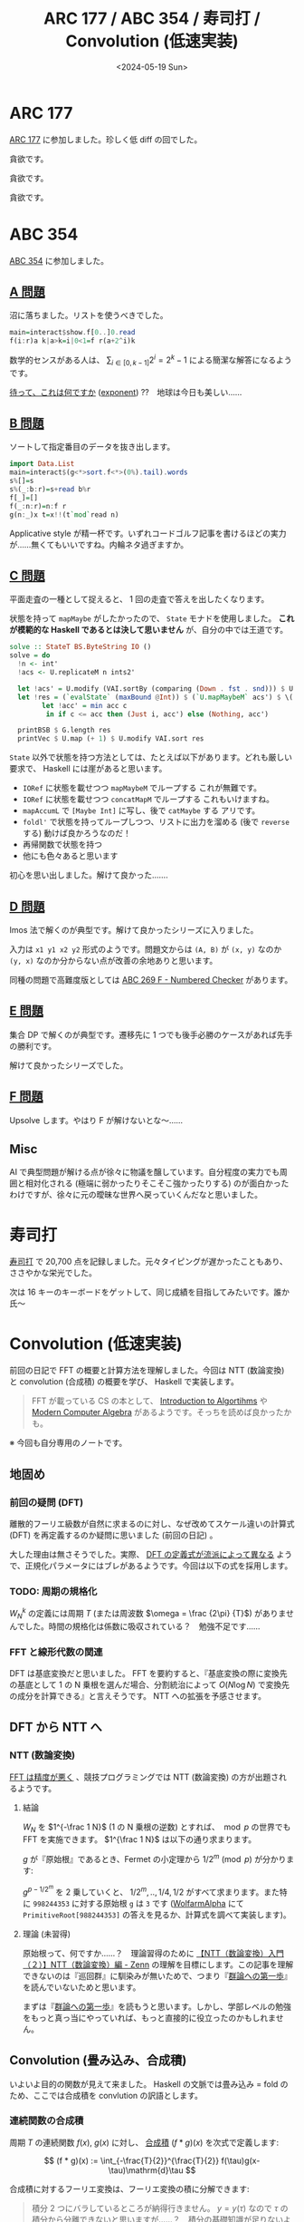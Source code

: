 #+TITLE: ARC 177 / ABC 354 / 寿司打 / Convolution (低速実装)
#+DATE: <2024-05-19 Sun>

* ARC 177

[[https://atcoder.jp/contests/arc177][ARC 177]] に参加しました。珍しく低 diff の回でした。

#+BEGIN_DETAILS [[https://atcoder.jp/contests/arc177/tasks/arc177_a][A 問題]]
貪欲です。
#+END_DETAILS

#+BEGIN_DETAILS [[https://atcoder.jp/contests/arc177/tasks/arc177_b][B 問題]]
貪欲です。
#+END_DETAILS

#+BEGIN_DETAILS [[https://atcoder.jp/contests/arc177/tasks/arc177_c][C 問題]]
貪欲です。
#+END_DETAILS

* ABC 354

[[https://atcoder.jp/contests/abc354][ABC 354]] に参加しました。

** [[https://atcoder.jp/contests/abc354/tasks/abc354_a][A 問題]]

沼に落ちました。リストを使うべきでした。

#+BEGIN_SRC hs
main=interact$show.f[0..]0.read
f(i:r)a k|a>k=i|0<1=f r(a+2^i)k
#+END_SRC

数学的センスがある人は、 $\sum_{i \in [0, k-1]} 2^i = 2^k-1$ による簡潔な解答になるようです。

[[https://atcoder.jp/contests/abc354/submissions/53641748][待って、これは何ですか]] ([[https://hackage.haskell.org/package/base-4.20.0.0/docs/Prelude.html#v:exponent][exponent]]) ??　地球は今日も美しい……

** [[https://atcoder.jp/contests/abc354/tasks/abc354_b][B 問題]]

ソートして指定番目のデータを抜き出します。

#+BEGIN_SRC hs
import Data.List
main=interact$(g<*>sort.f<*>(0%).tail).words
s%[]=s
s%(_:b:r)=s+read b%r
f[_]=[]
f(_:n:r)=n:f r
g(n:_)x t=x!!(t`mod`read n)
#+END_SRC

Applicative style が精一杯です。いずれコードゴルフ記事を書けるほどの実力が……無くてもいいですね。内輪ネタ過ぎますか。

** [[https://atcoder.jp/contests/abc354/tasks/abc354_c][C 問題]]

平面走査の一種として捉えると、 1 回の走査で答えを出したくなります。

状態を持って =mapMaybe= がしたかったので、 =State= モナドを使用しました。 *これが模範的な Haskell であるとは決して思いません* が、自分の中では王道です。

#+BEGIN_SRC hs
solve :: StateT BS.ByteString IO ()
solve = do
  !n <- int'
  !acs <- U.replicateM n ints2'

  let !acs' = U.modify (VAI.sortBy (comparing (Down . fst . snd))) $ U.indexed acs
  let !res = (`evalState` (maxBound @Int)) $ (`U.mapMaybeM` acs') $ \(!i, (!_, !c)) -> state $ \acc ->
        let !acc' = min acc c
         in if c <= acc then (Just i, acc') else (Nothing, acc')

  printBSB $ G.length res
  printVec $ U.map (+ 1) $ U.modify VAI.sort res
#+END_SRC

=State= 以外で状態を持つ方法としては、たとえば以下があります。どれも厳しい要求で、 Haskell には崖があると思います。

- =IORef= に状態を載せつつ =mapMaybeM= でループする
  これが無難です。
- =IORef= に状態を載せつつ =concatMapM= でループする
  これもいけますね。
- =mapAccumL= で =[Maybe Int]= に写し、後で =catMaybe= する
  アリです。
- =foldl'= で状態を持ってループしつつ、リストに出力を溜める (後で =reverse= する)
  動けば良かろうなのだ！
- 再帰関数で状態を持つ
- 他にも色々あると思います

初心を思い出しました。解けて良かった…….

** [[https://atcoder.jp/contests/abc354/tasks/abc354_d][D 問題]]

Imos 法で解くのが典型です。解けて良かったシリーズに入りました。

入力は =x1 y1 x2 y2= 形式のようです。問題文からは =(A, B)= が =(x, y)= なのか =(y, x)= なのか分からない点が改善の余地ありと思います。

同種の問題で高難度版としては [[https://atcoder.jp/contests/abc269/tasks/abc269_f][ABC 269 F - Numbered Checker]] があります。

** [[https://atcoder.jp/contests/abc354/tasks/abc354_e][E 問題]]

集合 DP で解くのが典型です。遷移先に 1 つでも後手必勝のケースがあれば先手の勝利です。

解けて良かったシリーズでした。

** [[https://atcoder.jp/contests/abc354/tasks/abc354_f][F 問題]]

Upsolve します。やはり F が解けないとな〜……

** Misc

AI で典型問題が解ける点が徐々に物議を醸しています。自分程度の実力でも周囲と相対化される (極端に弱かったりそこそこ強かったりする) のが面白かったわけですが、徐々に元の曖昧な世界へ戻っていくんだなと思いました。

* 寿司打

[[https://sushida.net/][寿司打]] で 20,700 点を記録しました。元々タイピングが遅かったこともあり、ささやかな栄光でした。

次は 16 キーのキーボードをゲットして、同じ成績を目指してみたいです。誰か氏〜

* Convolution (低速実装)

前回の日記で FFT の概要と計算方法を理解しました。今回は NTT (数論変換) と convolution (合成積) の概要を学び、 Haskell で実装します。

#+BEGIN_QUOTE
FFT が載っている CS の本として、 [[https://www.kindaikagaku.co.jp/book_list/detail/9784764906488][Introduction to Algortihms]] や [[https://www.cambridge.org/core/books/modern-computer-algebra/DB3563D4013401734851CF683D2F03F0][Modern Computer Algebra]] があるようです。そっちを読めば良かったかも。
#+END_QUOTE

※ 今回も自分専用のノートです。

** 地固め

*** 前回の疑問 (DFT)

離散的フーリエ級数が自然に求まるのに対し、なぜ改めてスケール違いの計算式 (DFT) を再定義するのか疑問に思いました (前回の日記) 。

大した理由は無さそうでした。実際、 [[https://qiita.com/TumoiYorozu/items/5855d75a47ef2c7e62c8][DFT の定義式が流派によって異なる]] ようで、正規化パラメータにはブレがあるようです。今回は以下の式を採用します。

\begin{aligned}
W_N^k &:= e^{-i\frac{2\pi}{N}k}
\\ X_N^k &:= \sum_{n \in [0, N - 1] \cap \mathbb{Z}} x_n W_N^{nk}
\\ x_k &:= \frac {1} {N} \sum_{n \in [0, N - 1] \cap \mathbb{Z}} X_n W_N^{-nk}
\end{aligned}

*** TODO: 周期の規格化

$W_N^k$ の定義には周期 $T$ (または周波数 $\omega = \frac {2\pi} {T}$) がありませんでした。時間の規格化は係数に吸収されている？　勉強不足です……

*** FFT と線形代数の関連

DFT は基底変換だと思いました。 FFT を要約すると、『基底変換の際に変換先の基底として 1 の N 乗根を選んだ場合、分割統治によって $O(N \log N)$ で変換先の成分を計算できる』と言えそうです。 NTT への拡張を予感させます。

** DFT から NTT へ

*** NTT (数論変換)

[[https://sen-comp.hatenablog.com/entry/2021/02/06/180310][FFT は精度が悪く]] 、競技プログラミングでは NTT (数論変換) の方が出題されるようです。

**** 結論

$W_N$ を $1^{-\frac 1 N}$ (1 の N 乗根の逆数) とすれば、 $\bmod p$ の世界でも FFT を実施できます。 $1^{\frac 1 N}$ は以下の通り求まります。

$g$ が『原始根』であるとき、Fermet の小定理から $1 / 2^m \pmod p$ が分かります:

\begin{align}
g^{p-1} &= 1 \pmod p
\\ (g^{p-1/{2^m}})^{2^m} &= 1 \pmod p
\end{align}

$g^{p-1/2^m}$ を 2 乗していくと、 $1/2^m, .., 1/4, 1/2$ がすべて求まります。また特に =998244353= に対する原始根 =g= は =3= です ([[https://www.wolframalpha.com/][WolfarmAlpha]] にて =PrimitiveRoot[988244353]= の答えを見るか、計算式を調べて実装します)。

**** 理論 (未習得)

原始根って、何ですか……？　理論習得のために [[https://zenn.dev/ankoma/articles/72212c58d3f6ef][【NTT（数論変換）入門（２）】NTT（数論変換）編 - Zenn]] の理解を目標にします。この記事を理解できないのは『巡回群』に馴染みが無いためで、つまり『[[https://www.sbcr.jp/product/4815621353/][群論への第一歩]]』を読んでいないためと思います。

まずは『[[https://www.sbcr.jp/product/4815621353/][群論への第一歩]]』を読もうと思います。しかし、学部レベルの勉強をもっと真っ当にやっていれば、もっと直接的に役立ったのかもしれません。

** Convolution (畳み込み、合成積)

いよいよ目的の関数が見えて来ました。 Haskell の文脈では畳み込み = fold のため、ここでは合成積を convlution の訳語とします。

*** 連続関数の合成積

周期 $T$ の連続関数 $f(x)$, $g(x)$ に対し、 [[https://manabitimes.jp/math/954][合成積]] $(f * g)(x)$ を次式で定義します:

$$
(f * g)(x) := \int_{-\frac{T}{2}}^{\frac{T}{2}} f(\tau)g(x-\tau)\mathrm{d}\tau
$$

合成積に対するフーリエ変換は、フーリエ変換の積に分解できます:

\begin{align}
((f * g)(x), e^{i\omega x}) &= \int_{-\frac{T}{2}}^{\frac{T}{2}} (f * g)(x) e^{-i\omega_n x} \mathrm{d}x
\\ &= \int_{-\frac{T}{2}}^{\frac{T}{2}} (\int_{-\frac{T}{2}}^{\frac{T}{2}} f(\tau)g(x-\tau)\mathrm{d}\tau) e^{-i\omega_n x} \mathrm{d}x
\\ &= \int_{-\frac{T}{2}}^{\frac{T}{2}} (\int_{-\frac{T}{2}}^{\frac{T}{2}} f(\tau)g(x-\tau)\mathrm{d}\tau) e^{-i\omega_n \tau} e^{-i\omega_n (x-\tau)} \mathrm{d}x
\\ &:= \int_{-\frac{T}{2}}^{\frac{T}{2}} (\int_{-\frac{T}{2}}^{\frac{T}{2}} f(\tau)g(y)\mathrm{d}\tau) e^{-i\omega_n \tau} e^{-i\omega_n y} \mathrm{d}y
\\ &= \int_{-\frac{T}{2}}^{\frac{T}{2}} f(\tau) e^{-i\omega_n \tau} \mathrm{d}\tau \int_{-\frac{T}{2}}^{\frac{T}{2}} g(y) e^{-i\omega_n y} \mathrm{d}y
\\ &= \mathcal{F}(x)[\omega] \mathcal{F}(g)(x)
\end{align}

#+BEGIN_QUOTE
積分 2 つにバラしているところが納得行きません。 $y = y(\tau)$ なので $\tau$ の積分から分離できないと思いますが……？　積分の基礎知識が足りないようです。
#+END_QUOTE

*** 離散関数の合成積

数列を $f(x) = \sum_i \delta(i - x) a_x$ のように離散的な関数として見ることで、次式の合成積が得られると解釈しました:

\begin{align}
a &:= (a_0, a_1, .., a_{n-1})
\\ b &:= (b_0, b_1, .., b_{m-1})
\\ (a * b)_n &:= \sum_{t \in [0, n] \cap \mathcal{Z}} a_t b_{n - t}
\end{align}

数列の例としては多項式の係数があります。多項式の積の係数部分は合成積で表されます。この辺りは [[https://manabitimes.jp/math/954][高校数学の美しい物語]] の図解が良かったです。

\begin{align}
\mathbb{a} &:= \sum_i a_i x^i
\\ \mathbb{b} &:= \sum_i b_i x^i
\\ (\mathcal{a} \mathbb{b})_n &= (a * b)_n x^n
\end{align}

よって $\mathbb{a} * \mathbb{b} = \mathcal{F^{-1}}(\mathcal{F}(\mathbb{a}) \mathcal{F}(\mathbb{b}))$ により、多項式の積が $O(N \log N)$ で求まります。

*** まとめ

多項式の積を計算する際に、 1 の N 乗根の基底に基底変換し、分割統治で成分を求めた上で、元の基底に対する成分を計算することにより、 $O(N \log N)$ で計算できます。

*** 実装

改めて DFT, IDFT の式を眺めます。

\begin{aligned}
\mathcal{F}&: \{x_i\}_i \mapsto \{X_i\}_i
\\ \mathcal{F^{-1}}&: \{X_i\}_i \mapsto \{x_i\}_i
\\ X_k &:= \sum_{n \in [0, N - 1] \cap \mathbb{Z}} x_n W_N^{nk}
\\ x_k &:= \frac {1} {N} \sum_{n \in [0, N - 1] \cap \mathbb{Z}} X_n W_N^{-nk}
\end{aligned}

FFT の図は前回同様で、 IDFT の計算方法もこの図から分かります:

[[./img/2024-05-12-butterfly-8-4-2-1.png]]

以上を元に、各種関数を実装しました:

- =bitRevSort=: 引数並び替えの部分
  [[https://www.linkedin.com/pulse/%E7%B5%B6%E5%AF%BE%E3%81%AB%E3%82%84%E3%81%A3%E3%81%A6%E3%81%AF%E3%81%84%E3%81%91%E3%81%AA%E3%81%84%E3%83%93%E3%83%83%E3%83%88%E5%8F%8D%E8%BB%A2-masayuki-tatebe?articleId=6539466321338425345][絶対にやってはいけないビット反転]] を参考に実装しました。逆変換は =bitRevSort= 自身です。

- =butterfly=: $\mathcal{F}(\mathbb{a})$ の内、引数の並び替え以外の部分
  上図の通り実装します。ただし $W_N^i := (1^{-\frac i N}) \pmod p$ とします。

- =invButtefly=: $\mathcal{F^{-1}(\mathbb{a})}$ の内、引数の並び替え以外の部分
  上図で右から左へ逆向きに回路を辿る式を考えて実装します。

- =convolute=: $\mathbb a * \mathbb b = \mathcal{F^{-1}}(\mathcal{F}(\mathbb{a}) \mathcal{F}(\mathbb{b}))$
  式の通り実装します。

詳細は [[https://github.com/cojna/iota][cojna/iota]] の [[https://github.com/cojna/iota/blob/master/src/Math/NTT.hs][Math.NTT]] を参考に実装しました。ただし =iota= においては bit 反転によるソートを実施していない？のか、計算方法に違いがあります。

** verify

まだまだ低速ですが、 =convolute= を使って行きます。

- [[https://judge.yosupo.jp/problem/convolution_mod][Convolution - Library Checker]]
  =convolute= そのものの問題です。
- [[https://atcoder.jp/contests/practice2/tasks/practice2_f][ACL Practice Contest F - Convolution]]
  Library Checker の問題と同じです。テストケースは弱め (?) です。
- [[https://atcoder.jp/contests/atc001/tasks/fft_c][AtCoder Typical Contest 001 C - 高速フーリエ変換]]
  よく考えると合成積そのものな問題です。テストケースが弱いので解く必要はありませんが、スライドが良いと思います。
- [[https://atcoder.jp/contests/typical90/tasks/typical90_bm][典型 90 問 065 - RGB Ball 2 (★7)]]
  いずれ見ます……

** 中国剰余定理 (CRT / Garner's algorithm)

- [[https://atcoder.jp/contests/past202203-open/tasks/past202203_n][PAST 10 N - 400億マス計算]]
  2 つの項の和について考える時、和を指数部に持っていくことで合成積に持ち込める。天才ですね。ただし $\bmod$ を取らない？合成積 ([[https://atcoder.github.io/ac-library/production/document_ja/convolution.html][convolution\under{}ll]] 相当) が必要で、そのために中国剰余定理 (CRT / Gerner's algorithm) を使っているようです。

=convolutin_ll= ([[https://github.com/atcoder/ac-library/blob/master/atcoder/convolution.hpp][convolution.hpp]])

#+BEGIN_EXPORT html
<blockquote class="twitter-tweet"><p lang="ja" dir="ltr">aclのconvolution_llってどうやって実装してるんだと思ったが3本計算してCRTで復元してるのか</p>&mdash; だうなー (@downerkei) <a href="https://twitter.com/downerkei/status/1772349995368304816?ref_src=twsrc%5Etfw">March 25, 2024</a></blockquote> <script async src="https://platform.twitter.com/widgets.js" charset="utf-8"></script> 
#+END_EXPORT

CRT は理解していませんが、 ACL を写経して AC しました。解けるから今はヨシ……！

** 今後

僕の =convolution= は、今より 10 倍速くなりそうです。将来的には [[https://tayu0110.hatenablog.com/entry/2023/05/06/023244][爆速なNTTを実装したい - 競プロ備忘録]] などを参考に高速化が必要です。

** 関連

- [[https://zenn.dev/konn/articles/2023-12-14-pure-parallel-fft-in-linear-haskell#%E3%81%AF%E3%81%98%E3%82%81%E3%81%AB][2023年の Linear Haskell で純粋・並列 FFT を実装する──「Haskell は Rust になれるのか？」補遺]]
- FFT のハードウェア実装？

* Misc

** =SparseGraph= から頂点の型パラメータを削除

=SparseGraph i w= においては頂点の型 =i= (=Index i=) を抽象化していましたが、 =Int= 型に固定しました。 =(x, y)= のように成分に分けた API が欲しければ、都度グラフをラップした関数を作成します。

